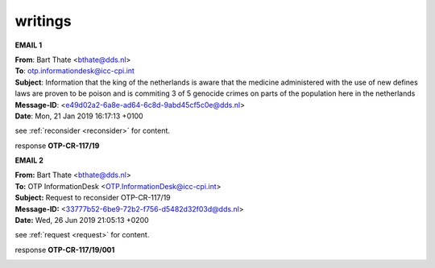.. _writings:

.. raw:: html

     <br>

.. title:: Writings

.. raw:: html

    <center>


writings
########


.. raw:: html

    </center>
    <br>



**EMAIL 1**


.. raw:: html

    <br>

| **From**: Bart Thate <bthate@dds.nl>
| **To**: otp.informationdesk@icc-cpi.int
| **Subject**: Information that the king of the netherlands is aware that the medicine administered with the use of new defines laws are proven to be poison and is commiting 3 of 5 genocide crimes on parts of the population here in the netherlands
| **Message-ID**: <e49d02a2-6a8e-ad64-6c8d-9abd45cf5c0e@dds.nl>
| **Date**: Mon, 21 Jan 2019 16:17:13 +0100


see :ref:`reconsider <reconsider>` for content.


response **OTP-CR-117/19**

.. raw:: html

    <br>

.. image:: OTP1.png
    :width: 100%


.. raw:: html

    <br><br>


**EMAIL 2**


.. raw:: html

    <br>

| **From:** Bart Thate <bthate@dds.nl>
| **To:** OTP InformationDesk <OTP.InformationDesk@icc-cpi.int>
| **Subject:** Request to reconsider OTP-CR-117/19
| **Message-ID:** <33777b52-6be9-72b2-f756-d5482d32f03d@dds.nl>
| **Date:** Wed, 26 Jun 2019 21:05:13 +0200


see :ref:`request <request>` for content.


response **OTP-CR-117/19/001**

.. raw:: html

    <br>

.. image:: OTP2.png

.. raw:: html

    <br><br>
